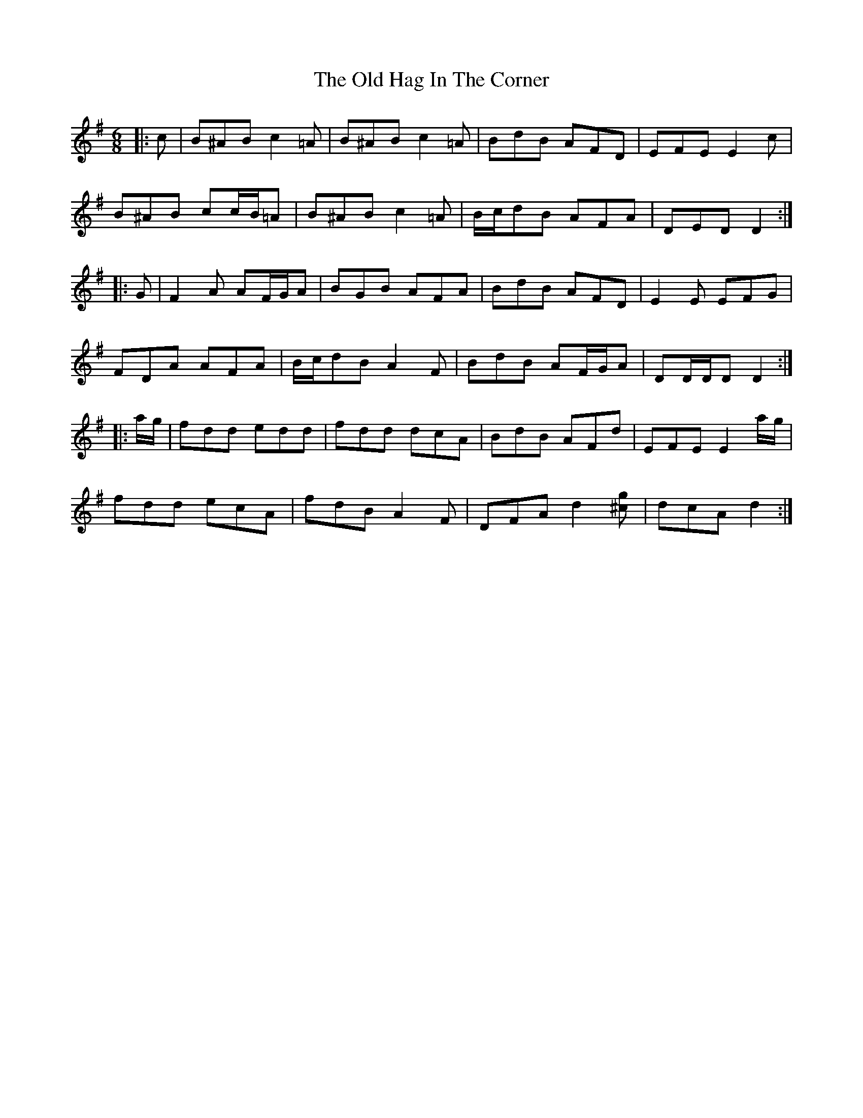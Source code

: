 X: 30213
T: Old Hag In The Corner, The
R: jig
M: 6/8
K: Dmixolydian
|:c|B^AB c2 =A|B^AB c2 =A|BdB AFD|EFE E2 c|
B^AB cc/B/=A|B^AB c2 =A|B/c/dB AFA|DED D2:|
|:G|F2 A AF/G/A|BGB AFA|BdB AFD|E2 E EFG|
FDA AFA|B/c/dB A2 F|BdB AF/G/A|DD/D/D D2:|
|:a/g/|fdd edd|fdd dcA|BdB AFd|EFE E2 a/g/|
fdd ecA|fdB A2 F|DFA d2 [^cg]|dcA d2:|

